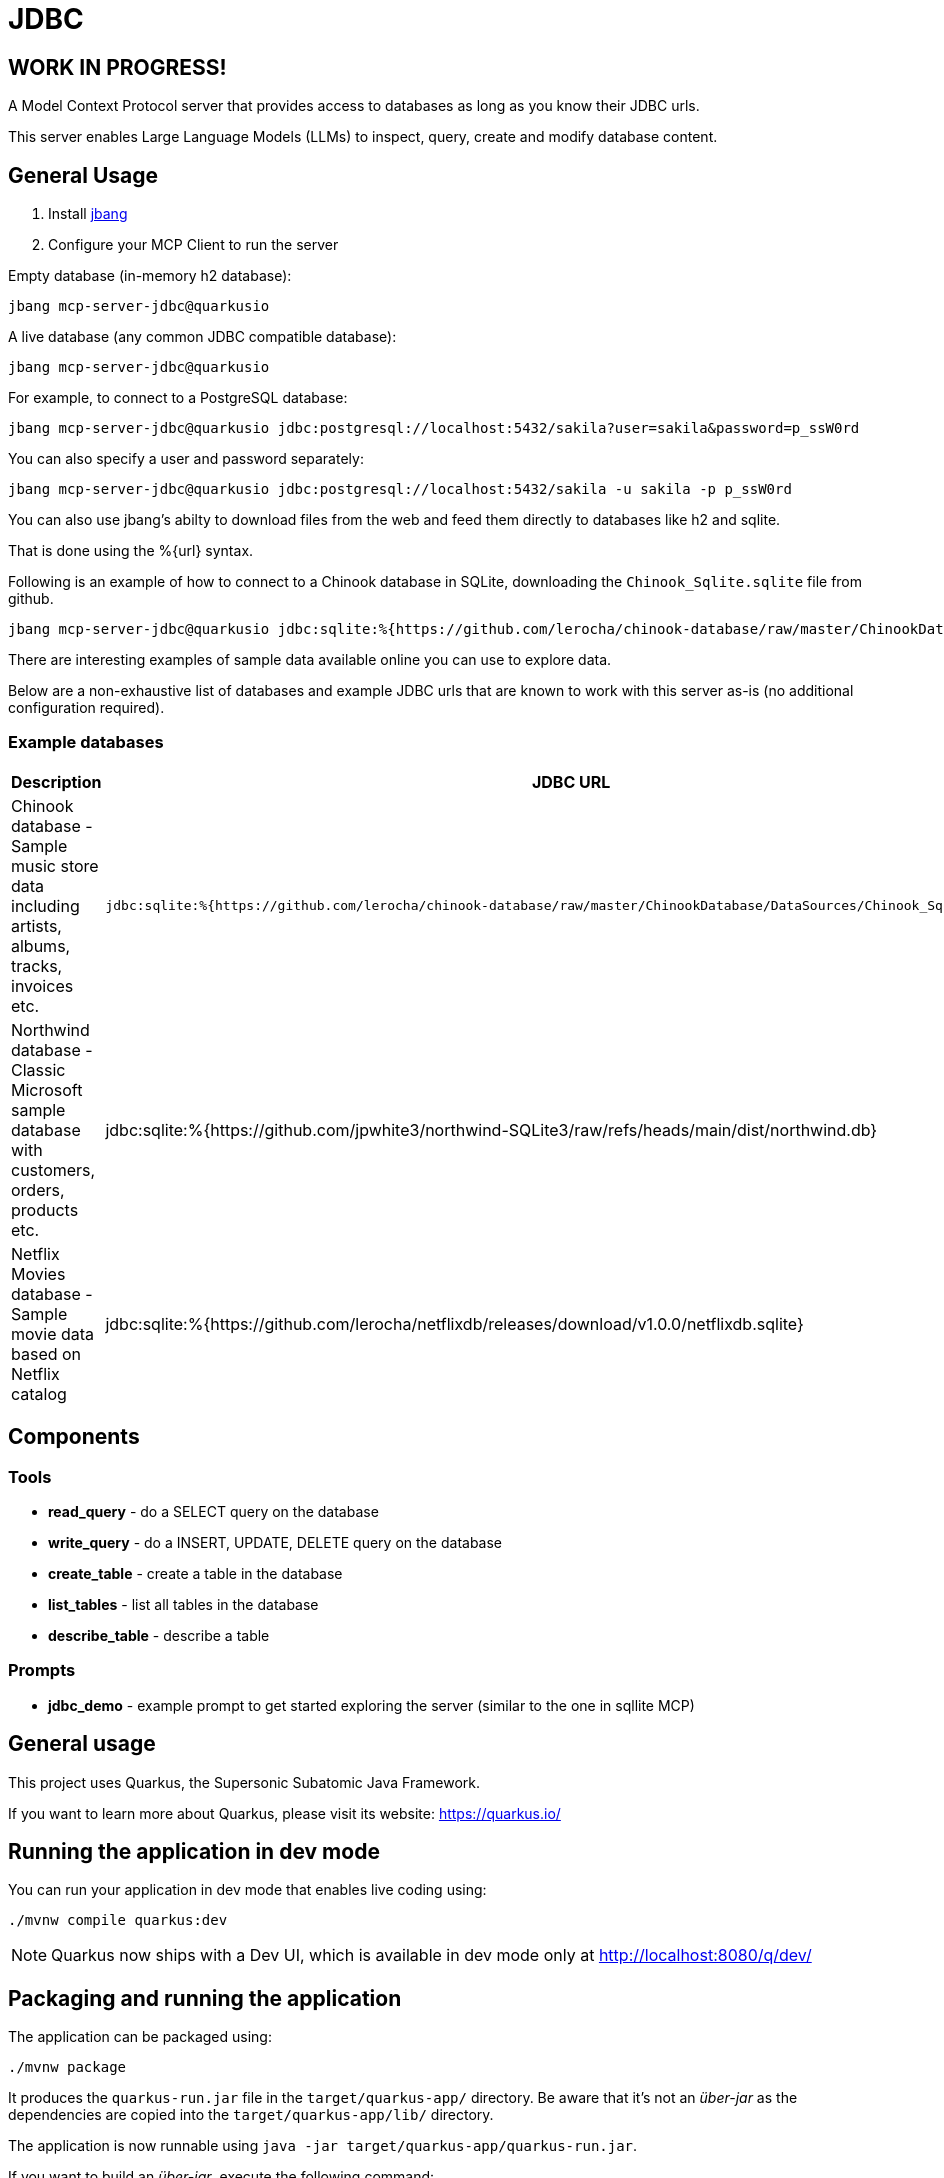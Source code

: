 = JDBC
:jdbcalias: mcp-server-jdbc@quarkusio

== WORK IN PROGRESS!

A Model Context Protocol server that provides access to databases as long as you know their JDBC urls.

This server enables Large Language Models (LLMs) to inspect, query, create and modify database content.

== General Usage 

1. Install https://www.jbang.dev/download/[jbang]
2. Configure your MCP Client to run the server

Empty database (in-memory h2 database):

[source,shell,subs="attributes"]
----
jbang {jdbcalias}
----

A live database (any common JDBC compatible database):

[source,shell,subs="attributes"]
----
jbang {jdbcalias} <jdbc_url>
----

For example, to connect to a PostgreSQL database:

[source,shell,subs="attributes"]
----
jbang {jdbcalias} jdbc:postgresql://localhost:5432/sakila?user=sakila&password=p_ssW0rd
----

You can also specify a user and password separately:

[source,shell,subs="attributes"]
----
jbang {jdbcalias} jdbc:postgresql://localhost:5432/sakila -u sakila -p p_ssW0rd
----

You can also use jbang's abilty to download files from the web and feed them directly to databases like h2 and sqlite.

That is done using the %{url} syntax.

Following is an example of how to connect to a Chinook database in SQLite, downloading the `Chinook_Sqlite.sqlite` file from github.

[source,shell,subs="attributes"]
----
jbang {jdbcalias} jdbc:sqlite:%{https://github.com/lerocha/chinook-database/raw/master/ChinookDatabase/DataSources/Chinook_Sqlite.sqlite}
----

There are interesting examples of sample data available online you can use to explore data.

Below are a non-exhaustive list of databases and example JDBC urls that are known to work with this server as-is (no additional configuration required).

=== Example databases 

|===
|Description |JDBC URL

|Chinook database - Sample music store data including artists, albums, tracks, invoices etc.
a|
[source]
----
jdbc:sqlite:%{https://github.com/lerocha/chinook-database/raw/master/ChinookDatabase/DataSources/Chinook_Sqlite.sqlite}
----
|Northwind database - Classic Microsoft sample database with customers, orders, products etc.
|jdbc:sqlite:%{https://github.com/jpwhite3/northwind-SQLite3/raw/refs/heads/main/dist/northwind.db}

|Netflix Movies database - Sample movie data based on Netflix catalog
|jdbc:sqlite:%{https://github.com/lerocha/netflixdb/releases/download/v1.0.0/netflixdb.sqlite}
|===

== Components

=== Tools 

* *read_query* - do a SELECT query on the database
* *write_query* - do a INSERT, UPDATE, DELETE query on the database
* *create_table* - create a table in the database
* *list_tables* - list all tables in the database
* *describe_table* - describe a table

=== Prompts

* *jdbc_demo* - example prompt to get started exploring the server (similar to the one in sqllite MCP)

== General usage

This project uses Quarkus, the Supersonic Subatomic Java Framework.

If you want to learn more about Quarkus, please visit its website: https://quarkus.io/

== Running the application in dev mode

You can run your application in dev mode that enables live coding using:

[source,shell]
----
./mvnw compile quarkus:dev
----

[NOTE]
====
Quarkus now ships with a Dev UI, which is available in dev mode only at http://localhost:8080/q/dev/
====

== Packaging and running the application

The application can be packaged using:

[source,shell]
----
./mvnw package
----

It produces the `quarkus-run.jar` file in the `target/quarkus-app/` directory.
Be aware that it's not an _über-jar_ as the dependencies are copied into the `target/quarkus-app/lib/` directory.

The application is now runnable using `java -jar target/quarkus-app/quarkus-run.jar`.

If you want to build an _über-jar_, execute the following command:

[source,shell]
----
./mvnw package -Dquarkus.package.jar.type=uber-jar
----

The application, packaged as an _über-jar_, is now runnable using `java -jar target/*-runner.jar`.

== Creating a native executable

You can create a native executable using:

[source,shell]
----
./mvnw package -Dnative
----

Or, if you don't have GraalVM installed, you can run the native executable build in a container using:

[source,shell]
----
./mvnw package -Dnative -Dquarkus.native.container-build=true
----

You can then execute your native executable with: `./target/mcp-server-jdbc-1.0.0-SNAPSHOT-runner`

If you want to learn more about building native executables, please consult https://quarkus.io/guides/maven-tooling

== Related Guides

* Qute (link:https://quarkus.io/guides/qute[guide]): Offer templating support for web, email, etc in a build time, type-safe way

== Examples

=== Sakiladb in PostgreSQL

Using https://github.com/sakiladb/postgres

[source]
----
podman run -p 5432:5432 -d sakiladb/postgres:latest
----

[source]
----
jbang mcpjdbc.java -Djdbc.url="jdbc:postgresql://localhost:5432/sakila?user=sakila&password=p_ssW0rd"
----

=== Northwind 

https://github.com/bradymholt/docker-postgresql-northwind

=== Chinook

[source]
----
jdbc:sqlite:%{https://github.com/lerocha/chinook-database/raw/master/ChinookDatabase/DataSources/Chinook_Sqlite.sqlite}
----
